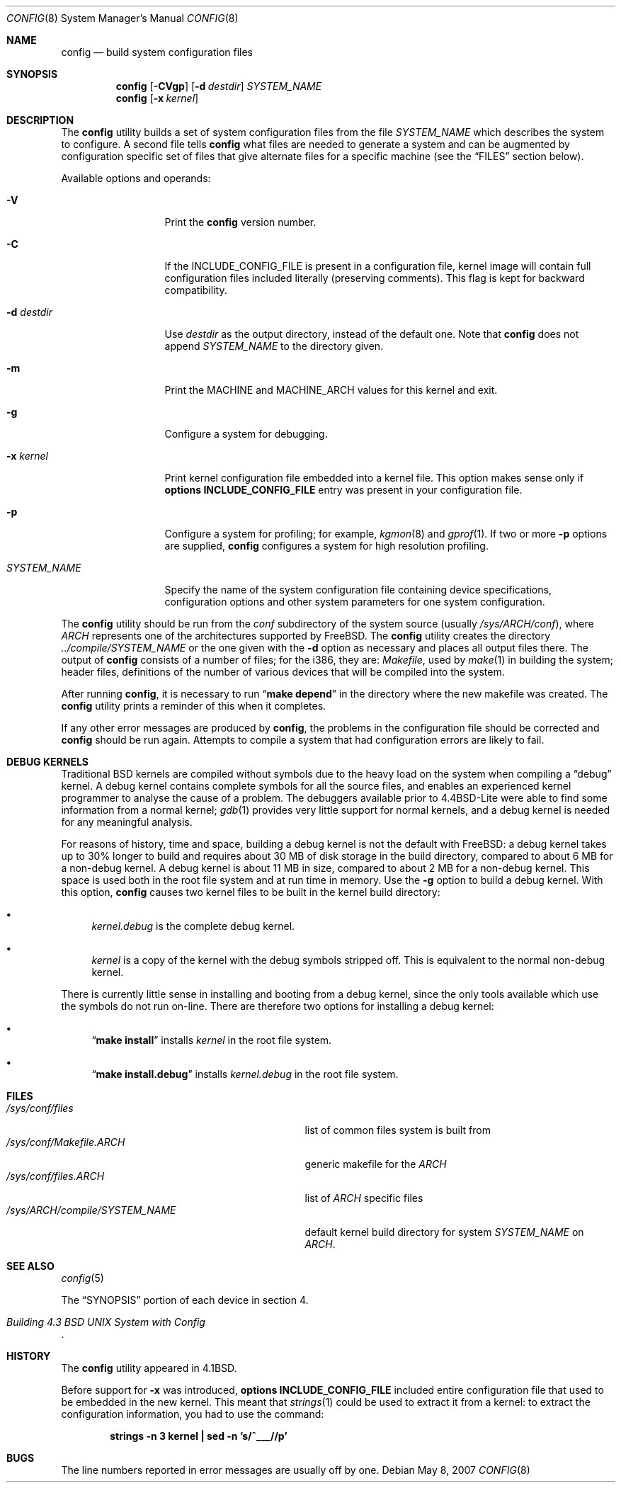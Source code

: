 .\" Copyright (c) 1980, 1991, 1993
.\"	The Regents of the University of California.  All rights reserved.
.\"
.\" Redistribution and use in source and binary forms, with or without
.\" modification, are permitted provided that the following conditions
.\" are met:
.\" 1. Redistributions of source code must retain the above copyright
.\"    notice, this list of conditions and the following disclaimer.
.\" 2. Redistributions in binary form must reproduce the above copyright
.\"    notice, this list of conditions and the following disclaimer in the
.\"    documentation and/or other materials provided with the distribution.
.\" 4. Neither the name of the University nor the names of its contributors
.\"    may be used to endorse or promote products derived from this software
.\"    without specific prior written permission.
.\"
.\" THIS SOFTWARE IS PROVIDED BY THE REGENTS AND CONTRIBUTORS ``AS IS'' AND
.\" ANY EXPRESS OR IMPLIED WARRANTIES, INCLUDING, BUT NOT LIMITED TO, THE
.\" IMPLIED WARRANTIES OF MERCHANTABILITY AND FITNESS FOR A PARTICULAR PURPOSE
.\" ARE DISCLAIMED.  IN NO EVENT SHALL THE REGENTS OR CONTRIBUTORS BE LIABLE
.\" FOR ANY DIRECT, INDIRECT, INCIDENTAL, SPECIAL, EXEMPLARY, OR CONSEQUENTIAL
.\" DAMAGES (INCLUDING, BUT NOT LIMITED TO, PROCUREMENT OF SUBSTITUTE GOODS
.\" OR SERVICES; LOSS OF USE, DATA, OR PROFITS; OR BUSINESS INTERRUPTION)
.\" HOWEVER CAUSED AND ON ANY THEORY OF LIABILITY, WHETHER IN CONTRACT, STRICT
.\" LIABILITY, OR TORT (INCLUDING NEGLIGENCE OR OTHERWISE) ARISING IN ANY WAY
.\" OUT OF THE USE OF THIS SOFTWARE, EVEN IF ADVISED OF THE POSSIBILITY OF
.\" SUCH DAMAGE.
.\"
.\"     @(#)config.8	8.2 (Berkeley) 4/19/94
.\" $FreeBSD$
.\"
.Dd May 8, 2007
.Dt CONFIG 8
.Os
.Sh NAME
.Nm config
.Nd build system configuration files
.Sh SYNOPSIS
.Nm
.Op Fl CVgp
.Op Fl d Ar destdir
.Ar SYSTEM_NAME
.Nm
.Op Fl x Ar kernel
.Sh DESCRIPTION
The
.Nm
utility builds a set of system configuration files from the file
.Ar SYSTEM_NAME
which describes
the system to configure.
A second file
tells
.Nm
what files are needed to generate a system and
can be augmented by configuration specific set of files
that give alternate files for a specific machine
(see the
.Sx FILES
section below).
.Pp
Available options and operands:
.Bl -tag -width ".Ar SYSTEM_NAME"
.It Fl V
Print the
.Nm
version number.
.It Fl C
If the INCLUDE_CONFIG_FILE is present in a configuration file,
kernel image will contain full configuration files included
literally (preserving comments).
This flag is kept for backward compatibility.
.It Fl d Ar destdir
Use
.Ar destdir
as the output directory, instead of the default one.
Note that
.Nm
does not append
.Ar SYSTEM_NAME
to the directory given.
.It Fl m
Print the MACHINE and MACHINE_ARCH values for this
kernel and exit.
.It Fl g
Configure a system for debugging.
.It Fl x Ar kernel
Print kernel configuration file embedded into a kernel
file.
This option makes sense only if
.Cd "options INCLUDE_CONFIG_FILE"
entry was present in your configuration file.
.It Fl p
Configure a system for profiling; for example,
.Xr kgmon 8
and
.Xr gprof 1 .
If two or more
.Fl p
options are supplied,
.Nm
configures a system for high resolution profiling.
.It Ar SYSTEM_NAME
Specify the name of the system configuration file
containing device specifications, configuration options
and other system parameters for one system configuration.
.El
.Pp
The
.Nm
utility should be run from the
.Pa conf
subdirectory of the system source (usually
.Pa /sys/ Ns Va ARCH Ns Pa /conf ) ,
where
.Va ARCH
represents one of the architectures supported by
.Fx .
The
.Nm
utility creates the directory
.Pa ../compile/ Ns Ar SYSTEM_NAME
or the one given with the
.Fl d
option
as necessary and places all output files there.
The output of
.Nm
consists of a number of files; for the
.Tn i386 ,
they are:
.Pa Makefile ,
used by
.Xr make 1
in building the system;
header files,
definitions of
the number of various devices that will be compiled into the system.
.Pp
After running
.Nm ,
it is necessary to run
.Dq Li make depend
in the directory where the new makefile
was created.
The
.Nm
utility prints a reminder of this when it completes.
.Pp
If any other error messages are produced by
.Nm ,
the problems in the configuration file should be corrected and
.Nm
should be run again.
Attempts to compile a system that had configuration errors
are likely to fail.
.Sh DEBUG KERNELS
Traditional
.Bx
kernels are compiled without symbols due to the heavy load on the
system when compiling a
.Dq debug
kernel.
A debug kernel contains complete symbols for all the source files, and
enables an experienced kernel programmer to analyse the cause of a problem.
The
debuggers available prior to
.Bx 4.4 Lite
were able to find some information
from a normal kernel;
.Xr gdb 1
provides very little support for normal kernels, and a debug kernel is needed
for any meaningful analysis.
.Pp
For reasons of history, time and space, building a debug kernel is not the
default with
.Fx :
a debug kernel takes up to 30% longer to build and
requires about 30 MB of disk storage in the build directory, compared to about 6
MB for a non-debug kernel.
A debug kernel is about 11 MB in size, compared to
about 2 MB for a non-debug kernel.
This space is used both in the root file
system and at run time in memory.
Use the
.Fl g
option to build a debug kernel.
With this option,
.Nm
causes two kernel files to be built in the kernel build directory:
.Bl -bullet
.It
.Pa kernel.debug
is the complete debug kernel.
.It
.Pa kernel
is a copy of the kernel with the debug symbols stripped off.
This is equivalent
to the normal non-debug kernel.
.El
.Pp
There is currently little sense in installing and booting from a debug kernel,
since the only tools available which use the symbols do not run on-line.
There
are therefore two options for installing a debug kernel:
.Bl -bullet
.It
.Dq Li "make install"
installs
.Pa kernel
in the root file system.
.It
.Dq Li "make install.debug"
installs
.Pa kernel.debug
in the root file system.
.El
.Sh FILES
.Bl -tag -width ".Pa /sys/ Ns Va ARCH Ns Pa /compile/ Ns Ar SYSTEM_NAME" -compact
.It Pa /sys/conf/files
list of common files system is built from
.It Pa /sys/conf/Makefile. Ns Va ARCH
generic makefile for the
.Va ARCH
.It Pa /sys/conf/files. Ns Va ARCH
list of
.Va ARCH
specific files
.It Pa /sys/ Ns Va ARCH Ns Pa /compile/ Ns Ar SYSTEM_NAME
default kernel build directory for system
.Ar SYSTEM_NAME
on
.Va ARCH .
.El
.Sh SEE ALSO
.Xr config 5
.Pp
The
.Sx SYNOPSIS
portion of each device in section 4.
.Rs
.%T "Building 4.3 BSD UNIX System with Config"
.Re
.Sh HISTORY
The
.Nm
utility appeared in
.Bx 4.1 .
.Pp
Before support for
.Fl x
was introduced,
.Cd "options INCLUDE_CONFIG_FILE"
included entire configuration file that used to be embedded in
the new kernel.
This meant that
.Xr strings 1
could be used to extract it from a kernel:
to extract the configuration information, you had to use
the command:
.Pp
.Dl "strings -n 3 kernel | sed -n 's/^___//p'"
.Sh BUGS
The line numbers reported in error messages are usually off by one.
